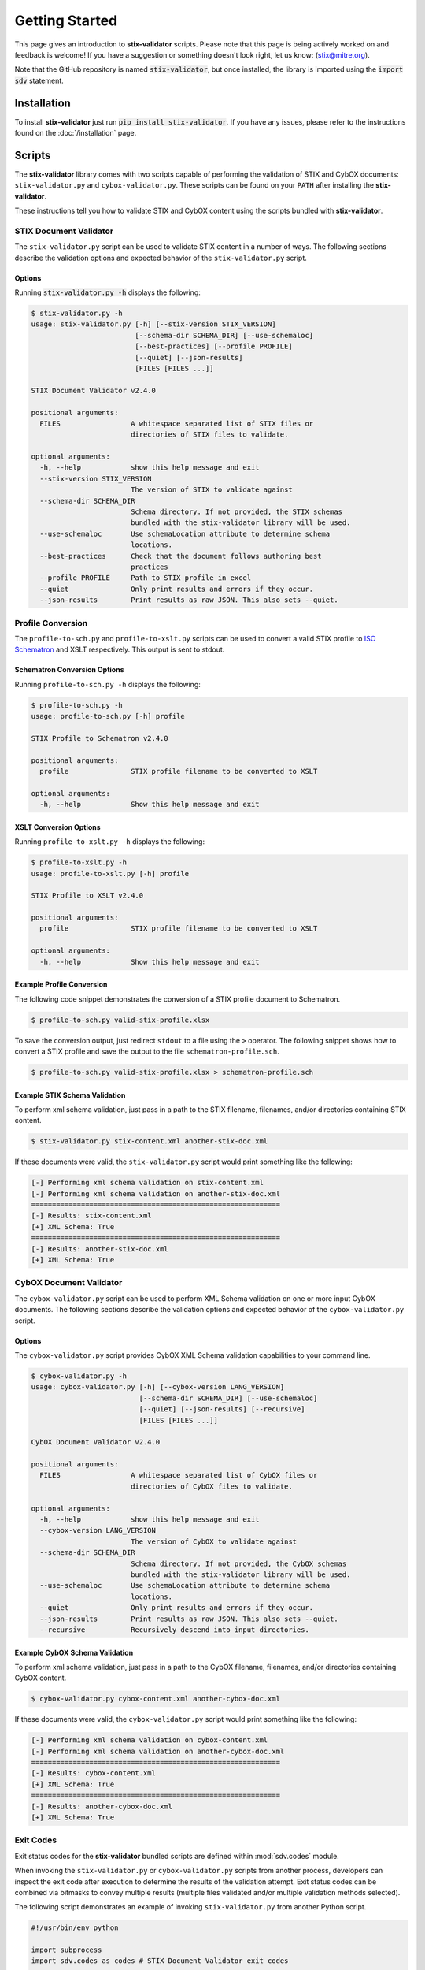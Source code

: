 Getting Started
===============

This page gives an introduction to **stix-validator** scripts. Please
note that this page is being actively worked on and feedback is welcome! If
you have a suggestion or something doesn't look right, let us know:
(stix@mitre.org).

Note that the GitHub repository is named :code:`stix-validator`, but
once installed, the library is imported using the :code:`import sdv`
statement.

Installation
------------

To install **stix-validator** just run :code:`pip install stix-validator`. If
you have any issues, please refer to the instructions found on the
:doc:`/installation` page.

Scripts
-------

The **stix-validator** library comes with two scripts capable of performing
the validation of STIX and CybOX documents: ``stix-validator.py`` and
``cybox-validator.py``. These scripts can be found on your ``PATH`` after
installing the **stix-validator**.

These instructions tell you how to validate STIX and CybOX content using the
scripts bundled with **stix-validator**.


STIX Document Validator
~~~~~~~~~~~~~~~~~~~~~~~

The ``stix-validator.py`` script can be used to validate STIX content in
a number of ways. The following sections describe the validation options
and expected behavior of the ``stix-validator.py`` script.

Options
^^^^^^^

Running :code:`stix-validator.py -h` displays the following:

.. code-block:: bash

    $ stix-validator.py -h
    usage: stix-validator.py [-h] [--stix-version STIX_VERSION]
                             [--schema-dir SCHEMA_DIR] [--use-schemaloc]
                             [--best-practices] [--profile PROFILE]
                             [--quiet] [--json-results]
                             [FILES [FILES ...]]

    STIX Document Validator v2.4.0

    positional arguments:
      FILES                 A whitespace separated list of STIX files or
                            directories of STIX files to validate.

    optional arguments:
      -h, --help            show this help message and exit
      --stix-version STIX_VERSION
                            The version of STIX to validate against
      --schema-dir SCHEMA_DIR
                            Schema directory. If not provided, the STIX schemas
                            bundled with the stix-validator library will be used.
      --use-schemaloc       Use schemaLocation attribute to determine schema
                            locations.
      --best-practices      Check that the document follows authoring best
                            practices
      --profile PROFILE     Path to STIX profile in excel
      --quiet               Only print results and errors if they occur.
      --json-results        Print results as raw JSON. This also sets --quiet.

Profile Conversion
~~~~~~~~~~~~~~~~~~

The ``profile-to-sch.py`` and ``profile-to-xslt.py`` scripts can be used to convert
a valid STIX profile to `ISO Schematron`_ and XSLT respectively. This output is
sent to stdout.

.. _ISO Schematron: http://www.schematron.com/spec.html

Schematron Conversion Options
^^^^^^^^^^^^^^^^^^^^^^^^^^^^^

Running ``profile-to-sch.py -h`` displays the following:

.. code-block:: bash

    $ profile-to-sch.py -h
    usage: profile-to-sch.py [-h] profile

    STIX Profile to Schematron v2.4.0

    positional arguments:
      profile               STIX profile filename to be converted to XSLT

    optional arguments:
      -h, --help            Show this help message and exit


XSLT Conversion Options
^^^^^^^^^^^^^^^^^^^^^^^

Running ``profile-to-xslt.py -h`` displays the following:

.. code-block:: bash

    $ profile-to-xslt.py -h
    usage: profile-to-xslt.py [-h] profile

    STIX Profile to XSLT v2.4.0

    positional arguments:
      profile               STIX profile filename to be converted to XSLT

    optional arguments:
      -h, --help            Show this help message and exit


Example Profile Conversion
^^^^^^^^^^^^^^^^^^^^^^^^^^
The following code snippet demonstrates the conversion of a STIX profile
document to Schematron.

.. code-block:: bash

    $ profile-to-sch.py valid-stix-profile.xlsx


To save the conversion output, just redirect ``stdout`` to a file using the
``>`` operator. The following snippet shows how to convert a STIX profile
and save the output to the file ``schematron-profile.sch``.

.. code-block:: bash

    $ profile-to-sch.py valid-stix-profile.xlsx > schematron-profile.sch


Example STIX Schema Validation
^^^^^^^^^^^^^^^^^^^^^^^^^^^^^^

To perform xml schema validation, just pass in a path to the STIX filename,
filenames, and/or directories containing STIX content.

.. code-block:: bash

    $ stix-validator.py stix-content.xml another-stix-doc.xml

If these documents were valid, the ``stix-validator.py`` script would print
something like the following:

.. code-block:: bash

    [-] Performing xml schema validation on stix-content.xml
    [-] Performing xml schema validation on another-stix-doc.xml
    ============================================================
    [-] Results: stix-content.xml
    [+] XML Schema: True
    ============================================================
    [-] Results: another-stix-doc.xml
    [+] XML Schema: True


CybOX Document Validator
~~~~~~~~~~~~~~~~~~~~~~~~

The ``cybox-validator.py`` script can be used to perform XML Schema validation
on one or more input CybOX documents. The following sections describe the
validation options and expected behavior of the ``cybox-validator.py`` script.

Options
^^^^^^^

The ``cybox-validator.py`` script provides CybOX XML Schema validation
capabilities to your command line.

.. code-block:: bash

    $ cybox-validator.py -h
    usage: cybox-validator.py [-h] [--cybox-version LANG_VERSION]
                              [--schema-dir SCHEMA_DIR] [--use-schemaloc]
                              [--quiet] [--json-results] [--recursive]
                              [FILES [FILES ...]]

    CybOX Document Validator v2.4.0

    positional arguments:
      FILES                 A whitespace separated list of CybOX files or
                            directories of CybOX files to validate.

    optional arguments:
      -h, --help            show this help message and exit
      --cybox-version LANG_VERSION
                            The version of CybOX to validate against
      --schema-dir SCHEMA_DIR
                            Schema directory. If not provided, the CybOX schemas
                            bundled with the stix-validator library will be used.
      --use-schemaloc       Use schemaLocation attribute to determine schema
                            locations.
      --quiet               Only print results and errors if they occur.
      --json-results        Print results as raw JSON. This also sets --quiet.
      --recursive           Recursively descend into input directories.

Example CybOX Schema Validation
^^^^^^^^^^^^^^^^^^^^^^^^^^^^^^^

To perform xml schema validation, just pass in a path to the CybOX filename,
filenames, and/or directories containing CybOX content.

.. code-block:: bash

    $ cybox-validator.py cybox-content.xml another-cybox-doc.xml

If these documents were valid, the ``cybox-validator.py`` script would print
something like the following:

.. code-block:: bash

    [-] Performing xml schema validation on cybox-content.xml
    [-] Performing xml schema validation on another-cybox-doc.xml
    ============================================================
    [-] Results: cybox-content.xml
    [+] XML Schema: True
    ============================================================
    [-] Results: another-cybox-doc.xml
    [+] XML Schema: True


Exit Codes
~~~~~~~~~~

Exit status codes for the **stix-validator** bundled scripts are
defined within :mod:`sdv.codes` module.

When invoking the ``stix-validator.py`` or ``cybox-validator.py`` scripts from
another process, developers can inspect the exit code after execution to
determine the results of the validation attempt. Exit status codes can be
combined via bitmasks to convey multiple results (multiple files validated
and/or multiple validation methods selected).

The following script demonstrates an example of invoking ``stix-validator.py``
from another Python script.

.. code-block:: python

    #!/usr/bin/env python

    import subprocess
    import sdv.codes as codes # STIX Document Validator exit codes

    ARGS = [
        'stix-validator.py',
        '--best-practices',
        '--profile',
        'stix-profile.xlsx',
        'stix-document.xml'
    ]

    # Run the stix-validator.py script as a subprocess. Redirect stdout.
    results = subprocess.call(ARGS, stdout=subprocess.PIPE)

    # Check exit status code(s)

    if codes.EXIT_SUCCESS & results:
        print "Input document(s) were valid."

    if codes.EXIT_SCHEMA_INVALID & results:
        print "One or more input files were schema-invalid."

    if codes.EXIT_BEST_PRACTICE_INVALID & results:
        print "One or more input files were STIX Best Practices invalid."

    if codes.EXIT_PROFILE_INVALID & results:
        print "One or more input files were STIX Profile invalid."

    if codes.EXIT_VALIDATION_ERROR & results:
        print "A validation error occurred."

    if codes.EXIT_FAILURE & results:
        print "An unknown, fatal error occurred."

.. note::

    Invoking ``stix-validator.py`` or ``cybox-validator.py`` as a subprocess
    may not always be the best method for validating STIX documents from a
    Python script. The :mod:`sdv` module contains methods for performing STIX
    and CybOX validation!